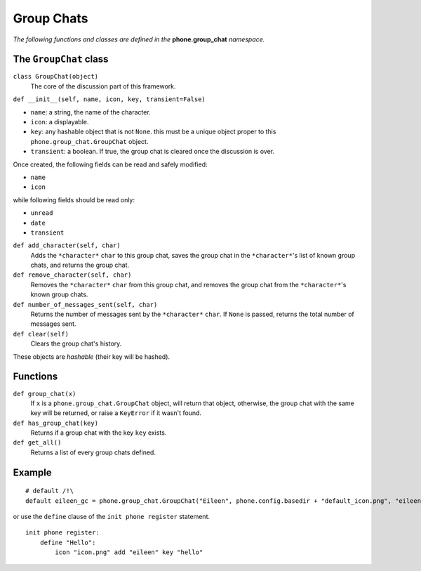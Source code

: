 Group Chats
===========

*The following functions and classes are defined in the* **phone.group_chat** *namespace.*

The ``GroupChat`` class
-----------------------

``class GroupChat(object)``
    The core of the discussion part of this framework.

``def __init__(self, name, icon, key, transient=False)``

* ``name``: a string, the name of the character.
* ``icon``: a displayable.
* ``key``: any hashable object that is not ``None``. this must be a unique object proper to this ``phone.group_chat.GroupChat`` object.
* ``transient``: a boolean. If true, the group chat is cleared once the discussion is over.

Once created, the following fields can be read and safely modified:

* ``name``
* ``icon``

while following fields should be read only:

* ``unread``
* ``date``
* ``transient``

``def add_character(self, char)``
    Adds the ``*character*`` ``char`` to this group chat, saves the group chat in the ``*character*``'s list of known group chats, and returns the group chat.

``def remove_character(self, char)``
    Removes the ``*character*`` ``char`` from this group chat, and removes the group chat from the ``*character*``'s known group chats.

``def number_of_messages_sent(self, char)``
    Returns the number of messages sent by the ``*character*`` ``char``. If ``None`` is passed, returns the total number of messages sent.

``def clear(self)``
    Clears the group chat's history.

These objects are *hashable* (their key will be hashed).

Functions
---------

``def group_chat(x)``
    If ``x`` is a ``phone.group_chat.GroupChat`` object, will return that object, otherwise, the group chat with the same key will be returned, or raise a ``KeyError`` if it wasn't found.

``def has_group_chat(key)``
    Returns if a group chat with the key ``key`` exists.

``def get_all()``
    Returns a list of every group chats defined.

Example
-------
::

    # default /!\
    default eileen_gc = phone.group_chat.GroupChat("Eileen", phone.config.basedir + "default_icon.png", "eileen_gc").add_character("eileen")

or use the ``define`` clause of the ``init phone register`` statement. ::

    init phone register:
        define "Hello":
            icon "icon.png" add "eileen" key "hello"